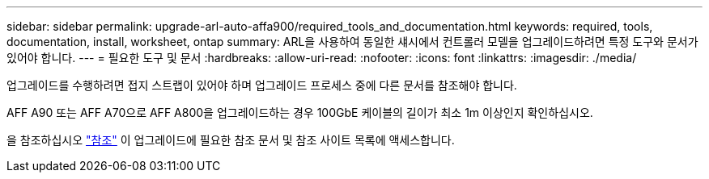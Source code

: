 ---
sidebar: sidebar 
permalink: upgrade-arl-auto-affa900/required_tools_and_documentation.html 
keywords: required, tools, documentation, install, worksheet, ontap 
summary: ARL을 사용하여 동일한 섀시에서 컨트롤러 모델을 업그레이드하려면 특정 도구와 문서가 있어야 합니다. 
---
= 필요한 도구 및 문서
:hardbreaks:
:allow-uri-read: 
:nofooter: 
:icons: font
:linkattrs: 
:imagesdir: ./media/


[role="lead"]
업그레이드를 수행하려면 접지 스트랩이 있어야 하며 업그레이드 프로세스 중에 다른 문서를 참조해야 합니다.

AFF A90 또는 AFF A70으로 AFF A800을 업그레이드하는 경우 100GbE 케이블의 길이가 최소 1m 이상인지 확인하십시오.

을 참조하십시오 link:other_references.html["참조"] 이 업그레이드에 필요한 참조 문서 및 참조 사이트 목록에 액세스합니다.
